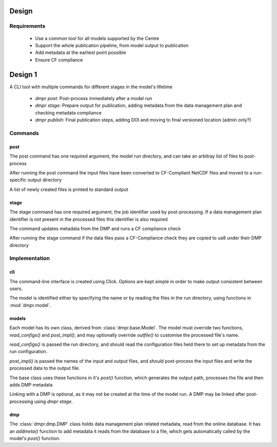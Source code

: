 ======
Design
======

------------
Requirements
------------

 * Use a common tool for all models supported by the Centre

 * Support the whole publication pipeline, from model output to publication

 * Add metadata at the earliest point possible

 * Ensure CF compliance

========
Design 1
========

A CLI tool with multiple commands for different stages in the model's lifetime

 * `dmpr post`: Post-process immediately after a model run

 * `dmpr stage`: Prepare output for publication, adding metadata from the data
   management plan and checking metadata compliance

 * `dmpr publish`: Final publication steps, adding DOI and moving to final
   versioned location (admin only?)

--------
Commands
--------

^^^^
post
^^^^

The post command has one required argument, the model run directory, and can
take an arbitray list of files to post-process

After running the post command the input files have been converted to
CF-Compliant NetCDF files and moved to a run-specific output directory

A list of newly created files is printed to standard output

^^^^^
stage
^^^^^

The stage command has one required argument, the job identifier used by
post-processing. If a data management plan identifier is not present in the
processed files this identifier is also required

The command updates metadata from the DMP and runs a CF compliance check

After running the stage command if the data files pass a CF-Compliance check
they are copied to ua8 under their DMP directory

--------------
Implementation
--------------

^^^
cli
^^^

The command-line interface is created using Click. Options are kept simple in
order to make output consistent between users.

The model is identified either by specifying the name or by reading the files
in the run directory, using functions in :mod:`dmpr.model`.

^^^^^^
models
^^^^^^

Each model has its own class, derived from :class:`dmpr.base.Model`. The model must
override two functions, `read_configs()` and `post_impl()`, and may optionally
override `outfile()` to customise the processed file's name.

`read_configs()` is passed the run directory, and should read the configuration
files held there to set up metadata from the run configuration.

`post_impl()` is passed the names of the input and output files, and should
post-process the input files and write the processed data to the output file.

The base class uses these functions in it's `post()` function, which generates
the output path, processes the file and then adds DMP metadata

Linking with a DMP is optional, as it may not be created at the time of the
model run. A DMP may be linked after post-processing using `dmpr stage`.

^^^
dmp
^^^

The :class:`dmpr.dmp.DMP` class holds data management plan related metadata, read from
the online database. It has an `addmeta()` function to add metadata it reads
from the database to a file, which gets automatically called by the model's
`post()` function.
